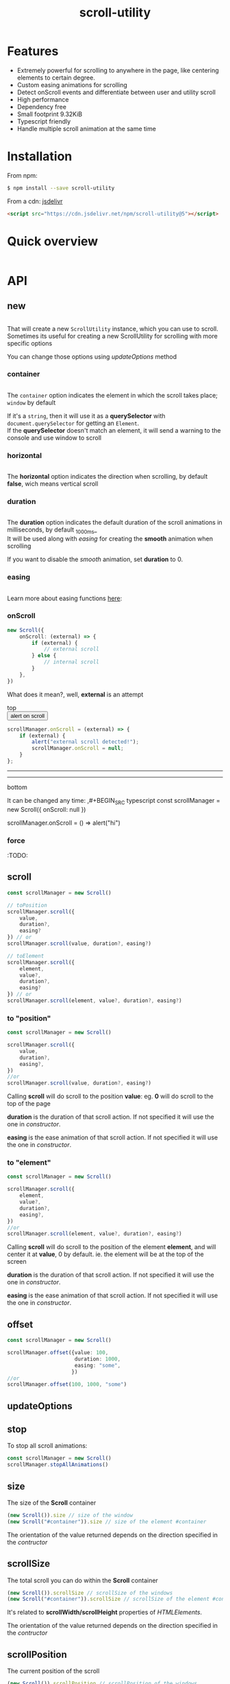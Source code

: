 #+TITLE: scroll-utility
#+HTML_LINK_HOME: https://leddgroup.github.io/scroll-utility
#+HTML_DESCRIPTION: A simple to use scroll utility package for centering elements, and smooth animations
#+HTML_HEAD: <link rel="stylesheet" type="text/css" href="assets/index.css">
#+HTML_HEAD: <script type="text/javascript" src="index.js"> </script>
#+HTML_HEAD: <script type="text/javascript" src="scroll-utility.js"> </script>
#+INFOJS_OPT: path:assets/org-info.js view:info
#+OPTIONS: num:nil
#+STARTUP: content

* Features
  - Extremely powerful for scrolling to anywhere in the page, like centering elements to certain degree.
  - Custom easing animations for scrolling
  - Detect onScroll events and differentiate between user and utility scroll
  - High performance
  - Dependency free
  - Small footprint 9.32KiB
  - Typescript friendly
  - Handle multiple scroll animation at the same time

* Installation
  From npm:
  #+BEGIN_SRC sh
    $ npm install --save scroll-utility
  #+END_SRC
  From a cdn: [[https://www.jsdelivr.com/package/npm/scroll-utility][jsdelivr]]
  #+BEGIN_SRC html
    <script src="https://cdn.jsdelivr.net/npm/scroll-utility@5"></script>
  #+END_SRC

* Quick overview
  #+INCLUDE: "examples/howto.ts" src typescript
  #+BEGIN_SRC pug :exports results :results html
    details(open)
      summary
        b Demo:
      .scroll-container
        .button-container
          each item in ["scrollTo(0)", "offset(-200)",  "scrollTo(\'#here\')","offset(200)",  "scrollTo(10000)"]
            button.scroll-button(onclick=`ScrollUtility.${item}`)=item
        hr.spacer
        #here.some-element
          h1 #here
        hr.spacer
  #+END_SRC

* API
** new
   #+INCLUDE: "examples/constructor.ts" src typescript

   That will create a new =ScrollUtility= instance, which you can use to scroll. \\
   Sometimes its useful for creating a new ScrollUtility for scrolling with more specific options

   You can change those options using [[updateOptions]] method
*** container
    #+INCLUDE: "examples/constructor.container.ts" src typescript
    #+BEGIN_SRC pug :exports results :results html
      details
        summary 
          b Demo:
        #scroll-container.scroll-container
          .button-container
            button.scroll-button(onclick=`scrollContainer()`) scroll window
          hr.spacer
          #container.some-element.scroll-container(position="relative")
            h1 #container
            .button-container.left
              button.scroll-button(onclick=`scrollContainer(true)`) scroll container
            hr.spacer
            hr.spacer
    #+END_SRC

    The =container= option indicates the element in which the scroll takes place; ~window~ by default

    If it's a ~string~, then it will use it as a *querySelector* with
    ~document.querySelector~ for getting an ~Element~. \\
    If the *querySelector* doesn't match an element, it will send a warning to the console and use window to scroll

*** horizontal
  #+INCLUDE: "examples/new.horizontal.ts" src typescript
  #+BEGIN_SRC pug :exports results :results html
    details
      summary
        b Demo:
      #scroll-horizontal.scroll-container.horizontal
        .background
        .button-container
          each item in ["horizontal", "vertical"]
            button.scroll-button(onclick=`scrollHorizontal("${item}")`)= item
        hr.spacer
        hr.spacer
  #+END_SRC
  
    The *horizontal* option indicates the direction when scrolling, by default
    *false*, wich means vertical scroll

*** duration
    #+INCLUDE: "examples/constructor.duration.ts" src typescript
    #+BEGIN_SRC pug :exports results :results html
      details
        summary 
          b Demo:
        #scroll-duration.scroll-container
          .button-container
            each duration in ["1000", "750", "500", "0"]
              button.scroll-button(onclick=`scrollDuration(${duration})`)= duration
          h1 Top
          hr.spacer
          hr.spacer
          h1 Bottom
    #+END_SRC
    
    The *duration* option indicates the default duration of the scroll animations in milliseconds, by default _1000ms_\\
    It will be used along with [[easing]] for creating the *smooth* animation when scrolling
    
    If you want to disable the /smooth/ animation, set *duration* to 0.
    
*** easing
    #+INCLUDE: "examples/constructor.easing.ts" src typescript
    #+BEGIN_SRC pug :exports results :results html
      details
        summary 
          b Demo:
        #scroll-easings.scroll-container
          .button-container
            each easing in [ "linear", "easeInOutQuad", "easeOutBounce", "easeInOutBack"]
              button.scroll-button(onclick=`scrollEasing("${easing}")`)= easing
          h1 Top
          hr.spacer
          hr.spacer
          h1 Bottom
    #+END_SRC

    Learn more about easing functions [[https://easings.net/en][here]]:

*** onScroll
    #+BEGIN_SRC typescript
      new Scroll({
          onScroll: (external) => {
              if (external) {
                  // external scroll
              } else {
                  // internal scroll
              }
          },
      })
    #+END_SRC

    What does it mean?, well, *external* is an attempt

    @@html:
    <div id="scroll-onScroll" class="scroll-container">
    top
    <div class="button-container">
    <button class="scroll-button" onclick="scrollOnScroll()"> alert on scroll </button>
    </div>
    @@
    #+BEGIN_SRC javascript
      scrollManager.onScroll = (external) => {
          if (external) {
              alert("external scroll detected!");
              scrollManager.onScroll = null;
          }
      };
    #+END_SRC
    @@html:
    <hr class="spacer" /> <hr class="spacer" />
    bottom
    </div>
    @@

    It can be changed any time:
    ,#+BEGIN_SRC typescript
    const scrollManager = new Scroll({ onScroll: null })

    scrollManager.onScroll = () => alert("hi")

    #+END_SRC
    
*** force  
    :TODO:
    
** scroll
   #+BEGIN_SRC typescript
     const scrollManager = new Scroll()

     // toPosition
     scrollManager.scroll({
         value,
         duration?,
         easing?
     }) // or
     scrollManager.scroll(value, duration?, easing?)

     // toElement
     scrollManager.scroll({
         element,
         value?,
         duration?,
         easing?
     }) // or
     scrollManager.scroll(element, value?, duration?, easing?)
   #+END_SRC

*** to "position"
    #+BEGIN_SRC typescript
      const scrollManager = new Scroll()

      scrollManager.scroll({
          value,
          duration?,
          easing?,
      })
      //or
      scrollManager.scroll(value, duration?, easing?)
    #+END_SRC

    Calling *scroll* will do scroll to the position *value*: eg. *0* will do scroll
    to the top of the page

    *duration* is the duration of that scroll action. If not specified it will use the
    one in [[duration][constructor]].

    *easing* is the ease animation of that scroll action. If not specified it will use the
    one in [[easing][constructor]].
*** to "element"
    #+BEGIN_SRC typescript
      const scrollManager = new Scroll()

      scrollManager.scroll({
          element,
          value?,
          duration?,
          easing?,
      })
      //or
      scrollManager.scroll(element, value?, duration?, easing?)
    #+END_SRC

    Calling *scroll* will do scroll to the position of the element *element*, and
    will center it at *value*, 0 by default. ie. the element will be at the top of
    the screen

    *duration* is the duration of that scroll action. If not specified it will use the
    one in [[duration][constructor]].

    *easing* is the ease animation of that scroll action. If not specified it will use the
    one in [[easing][constructor]].
** offset
   #+BEGIN_SRC typescript
     const scrollManager = new Scroll()

     scrollManager.offset({value: 100,
                           duration: 1000,
                           easing: "some",
                          })
     //or
     scrollManager.offset(100, 1000, "some")
   #+END_SRC
   
** updateOptions
** stop
   To stop all scroll animations:

   #+BEGIN_SRC typescript
     const scrollManager = new Scroll()
     scrollManager.stopAllAnimations()
   #+END_SRC

** size
   The size of the *Scroll* container
   #+BEGIN_SRC typescript
     (new Scroll()).size // size of the window
     (new Scroll("#container")).size // size of the element #container
   #+END_SRC
   The orientation of the value returned depends on the direction specified in the [[horizontal][contructor]]
** scrollSize
   The total scroll you can do within the *Scroll* container
   #+BEGIN_SRC typescript
     (new Scroll()).scrollSize // scrollSize of the windows
     (new Scroll("#container")).scrollSize // scrollSize of the element #container
   #+END_SRC
   It's related to *scrollWidth/scrollHeight* properties of /HTMLElements/.

   The orientation of the value returned depends on the direction specified in the [[horizontal][contructor]]
** scrollPosition
   The current position of the scroll
   #+BEGIN_SRC typescript
     (new Scroll()).scrollPosition // scrollPosition of the windows
     (new Scroll("#container")).scrollPosition // scrollPosition of the element #container
   #+END_SRC

   For example, if you
   #+BEGIN_SRC typescript
     (new Scroll()).scroll(100)
   #+END_SRC
   the *scrollPosition* will be 100


   The orientation of the value returned depends on the direction specified in the [[horizontal][contructor]]
** getRelativeElementPosition
   The relative position of certain element

   #+BEGIN_SRC typescript
     (new Scroll()).getRelativeElementPosition("#some-element")
   #+END_SRC
   It relates to [[to "element"][scroll]] (to "element"), so for example, if you
   #+BEGIN_SRC typescript
     (new Scroll()).scroll("#some-element", 0.5)
   #+END_SRC

   the relative position will be *0.5*
* Browser Compatibility
  There are automated test for several browsers, thanks to [[https://www.browserstack.com][Browserstack]].\\
  Compatibility garanteed in all major browsers.\\
  #+ATTR_HTML: :align middle
  https://3fxtqy18kygf3on3bu39kh93-wpengine.netdna-ssl.com/wp-content/uploads/2018/03/header-logo.svg
